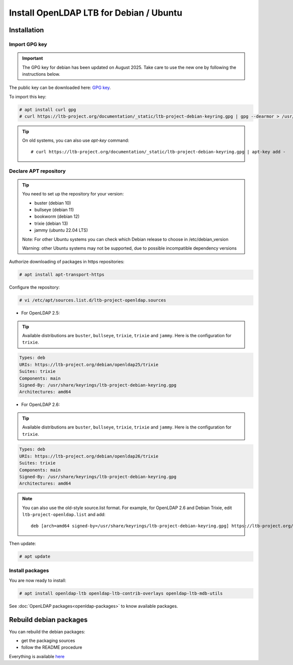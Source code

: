 ****************************************
Install OpenLDAP LTB for Debian / Ubuntu
****************************************

Installation
============


Import GPG key
--------------


.. Important::
    The GPG key for debian has been updated on August 2025. Take care to use the new one by following the instructions below.


The public key can be downloaded here: `GPG key <_static/ltb-project-debian-keyring.gpg>`_.

To import this key:

.. code-block:: console

    # apt install curl gpg
    # curl https://ltb-project.org/documentation/_static/ltb-project-debian-keyring.gpg | gpg --dearmor > /usr/share/keyrings/ltb-project-debian-keyring.gpg


.. tip::
    On old systems, you can also use `apt-key` command::

    # curl https://ltb-project.org/documentation/_static/ltb-project-debian-keyring.gpg | apt-key add -


.. _declare-apt-repository:

Declare APT repository
----------------------

.. tip::
    You need to set up the repository for your version:

    * buster (debian 10)
    * bullseye (debian 11)
    * bookworm (debian 12)
    * trixie (debian 13)
    * jammy (ubuntu 22.04 LTS)

    Note: For other Ubuntu systems you can check which Debian release to choose in /etc/debian_version

    Warning: other Ubuntu systems may not be supported, due to possible incompatible dependency versions


Authorize downloading of packages in https repositories:

.. code-block:: console

    # apt install apt-transport-https


Configure the repository: 

.. code-block:: console

    # vi /etc/apt/sources.list.d/ltb-project-openldap.sources

* For OpenLDAP 2.5:

.. tip::

    Available distributions are ``buster``, ``bullseye``, ``trixie``, ``trixie`` and ``jammy``. Here is the configuration for ``trixie``.

.. code-block:: ini

    Types: deb
    URIs: https://ltb-project.org/debian/openldap25/trixie
    Suites: trixie
    Components: main
    Signed-By: /usr/share/keyrings/ltb-project-debian-keyring.gpg
    Architectures: amd64


* For OpenLDAP 2.6:

.. tip::

    Available distributions are ``buster``, ``bullseye``, ``trixie``, ``trixie`` and ``jammy``. Here is the configuration for ``trixie``.

.. code-block:: ini

    Types: deb
    URIs: https://ltb-project.org/debian/openldap26/trixie
    Suites: trixie
    Components: main
    Signed-By: /usr/share/keyrings/ltb-project-debian-keyring.gpg
    Architectures: amd64

.. note::

    You can also use the old-style source.list format. For example, for OpenLDAP 2.6 and Debian Trixie, edit ``ltb-project-openldap.list`` and add::

        deb [arch=amd64 signed-by=/usr/share/keyrings/ltb-project-debian-keyring.gpg] https://ltb-project.org/debian/openldap26/trixie trixie main

Then update:

.. code-block:: console

    # apt update


Install packages
----------------

You are now ready to install:

.. code-block:: console

    # apt install openldap-ltb openldap-ltb-contrib-overlays openldap-ltb-mdb-utils

See :doc:`OpenLDAP packages<openldap-packages>` to know available packages.

Rebuild debian packages
=======================

You can rebuild the debian packages:

* get the packaging sources
* follow the README procedure

Everything is available `here <https://github.com/ltb-project/openldap-deb>`_


